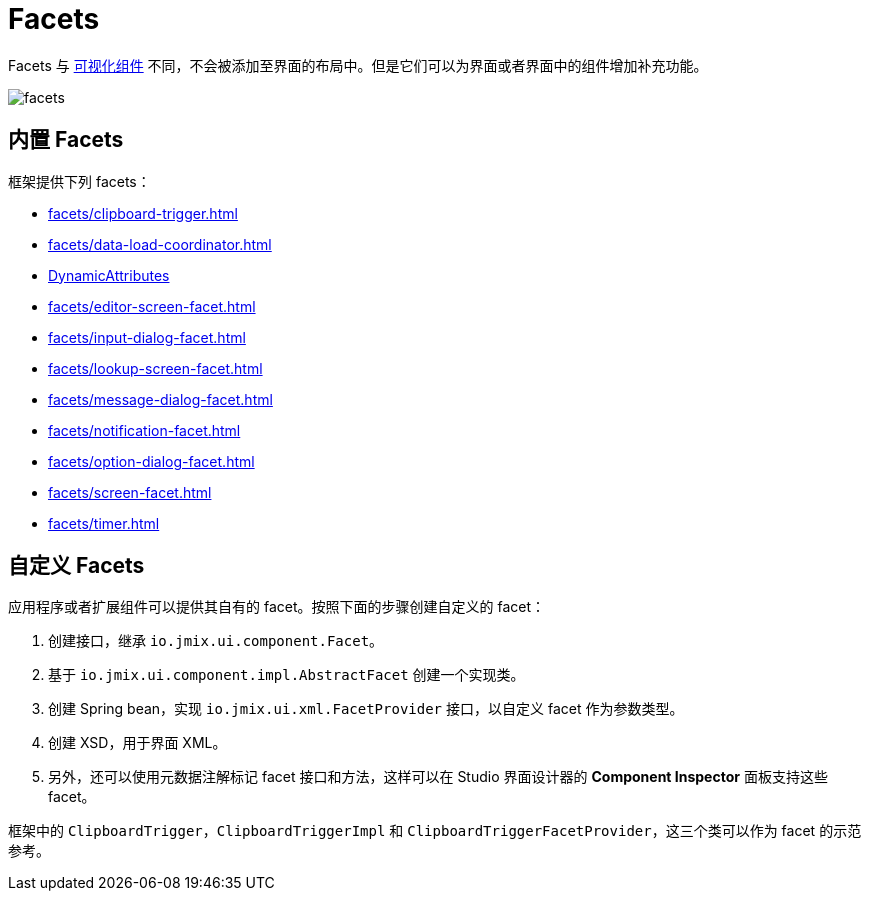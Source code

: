= Facets
:page-aliases: backoffice-ui:facets.adoc

Facets 与 xref:vcl/components.adoc[可视化组件] 不同，不会被添加至界面的布局中。但是它们可以为界面或者界面中的组件增加补充功能。

image::facets/facets.png[align="center"]

[[built-in]]
== 内置 Facets

框架提供下列 facets：

* xref:facets/clipboard-trigger.adoc[]
* xref:facets/data-load-coordinator.adoc[]
* xref:dyn-attr:dynattr-view.adoc[DynamicAttributes]
* xref:facets/editor-screen-facet.adoc[]
* xref:facets/input-dialog-facet.adoc[]
* xref:facets/lookup-screen-facet.adoc[]
* xref:facets/message-dialog-facet.adoc[]
* xref:facets/notification-facet.adoc[]
* xref:facets/option-dialog-facet.adoc[]
* xref:facets/screen-facet.adoc[]
* xref:facets/timer.adoc[]

[[cuatom]]
== 自定义 Facets

应用程序或者扩展组件可以提供其自有的 facet。按照下面的步骤创建自定义的 facet：

1. 创建接口，继承 `io.jmix.ui.component.Facet`。
2. 基于 `io.jmix.ui.component.impl.AbstractFacet` 创建一个实现类。
3. 创建 Spring bean，实现 `io.jmix.ui.xml.FacetProvider` 接口，以自定义 facet 作为参数类型。
4. 创建 XSD，用于界面 XML。
5. 另外，还可以使用元数据注解标记 facet 接口和方法，这样可以在 Studio 界面设计器的 *Component Inspector* 面板支持这些 facet。

框架中的 `ClipboardTrigger`，`ClipboardTriggerImpl` 和 `ClipboardTriggerFacetProvider`，这三个类可以作为 facet 的示范参考。
